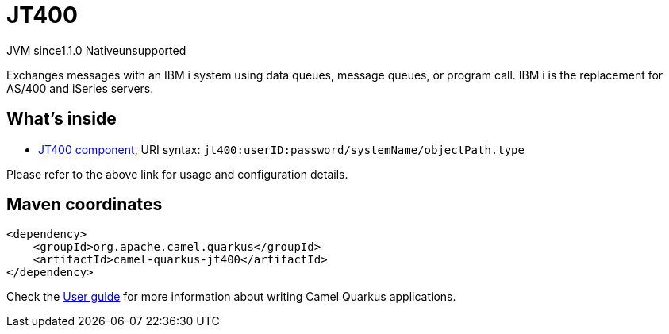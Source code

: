 // Do not edit directly!
// This file was generated by camel-quarkus-maven-plugin:update-extension-doc-page
= JT400
:cq-artifact-id: camel-quarkus-jt400
:cq-native-supported: false
:cq-status: Preview
:cq-status-deprecation: Preview
:cq-description: Exchanges messages with an IBM i system using data queues, message queues, or program call. IBM i is the replacement for AS/400 and iSeries servers.
:cq-deprecated: false
:cq-jvm-since: 1.1.0
:cq-native-since: n/a

[.badges]
[.badge-key]##JVM since##[.badge-supported]##1.1.0## [.badge-key]##Native##[.badge-unsupported]##unsupported##

Exchanges messages with an IBM i system using data queues, message queues, or program call. IBM i is the replacement for AS/400 and iSeries servers.

== What's inside

* xref:{cq-camel-components}::jt400-component.adoc[JT400 component], URI syntax: `jt400:userID:password/systemName/objectPath.type`

Please refer to the above link for usage and configuration details.

== Maven coordinates

[source,xml]
----
<dependency>
    <groupId>org.apache.camel.quarkus</groupId>
    <artifactId>camel-quarkus-jt400</artifactId>
</dependency>
----

Check the xref:user-guide/index.adoc[User guide] for more information about writing Camel Quarkus applications.
